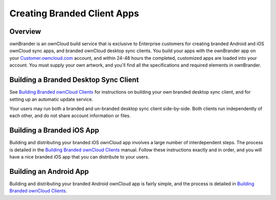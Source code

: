 ============================
Creating Branded Client Apps
============================

Overview
--------

ownBrander is an ownCloud build service that is exclusive to Enterprise 
customers for creating branded Android and iOS ownCloud sync apps, and branded 
ownCloud desktop sync clients. You build your apps with the 
ownBrander app on your `Customer.owncloud.com 
<https://customer.owncloud.com/owncloud/>`_ account, and within 24-48 hours 
the completed, customized apps are loaded into your account. You must supply 
your own artwork, and you'll find all the specifications and required elements 
in ownBrander.

.. image:: ../images/ownbrander-1.png

Building a Branded Desktop Sync Client
--------------------------------------

See `Building Branded ownCloud Clients`_ for instructions on 
building your own branded desktop sync client, and for setting up an automatic 
update service.

Your users may run both a branded and un-branded desktop sync client 
side-by-side. Both clients run independently of each other, and do not share 
account information or files.

Building a Branded iOS App
--------------------------

Building and distributing your branded iOS ownCloud app involves a large number 
of interdependent steps. The process is detailed in the `Building Branded 
ownCloud Clients`_ manual. Follow these instructions exactly 
and in order, and you will have a nice branded iOS app that you can distribute 
to your users.

Building an Android App
-----------------------
   
Building and distributing your branded Android ownCloud app is fairly simple, 
and the process is detailed in 
`Building Branded ownCloud Clients`_.

.. _Building Branded ownCloud Clients: 
    https://doc.owncloud.com/branded_clients/
